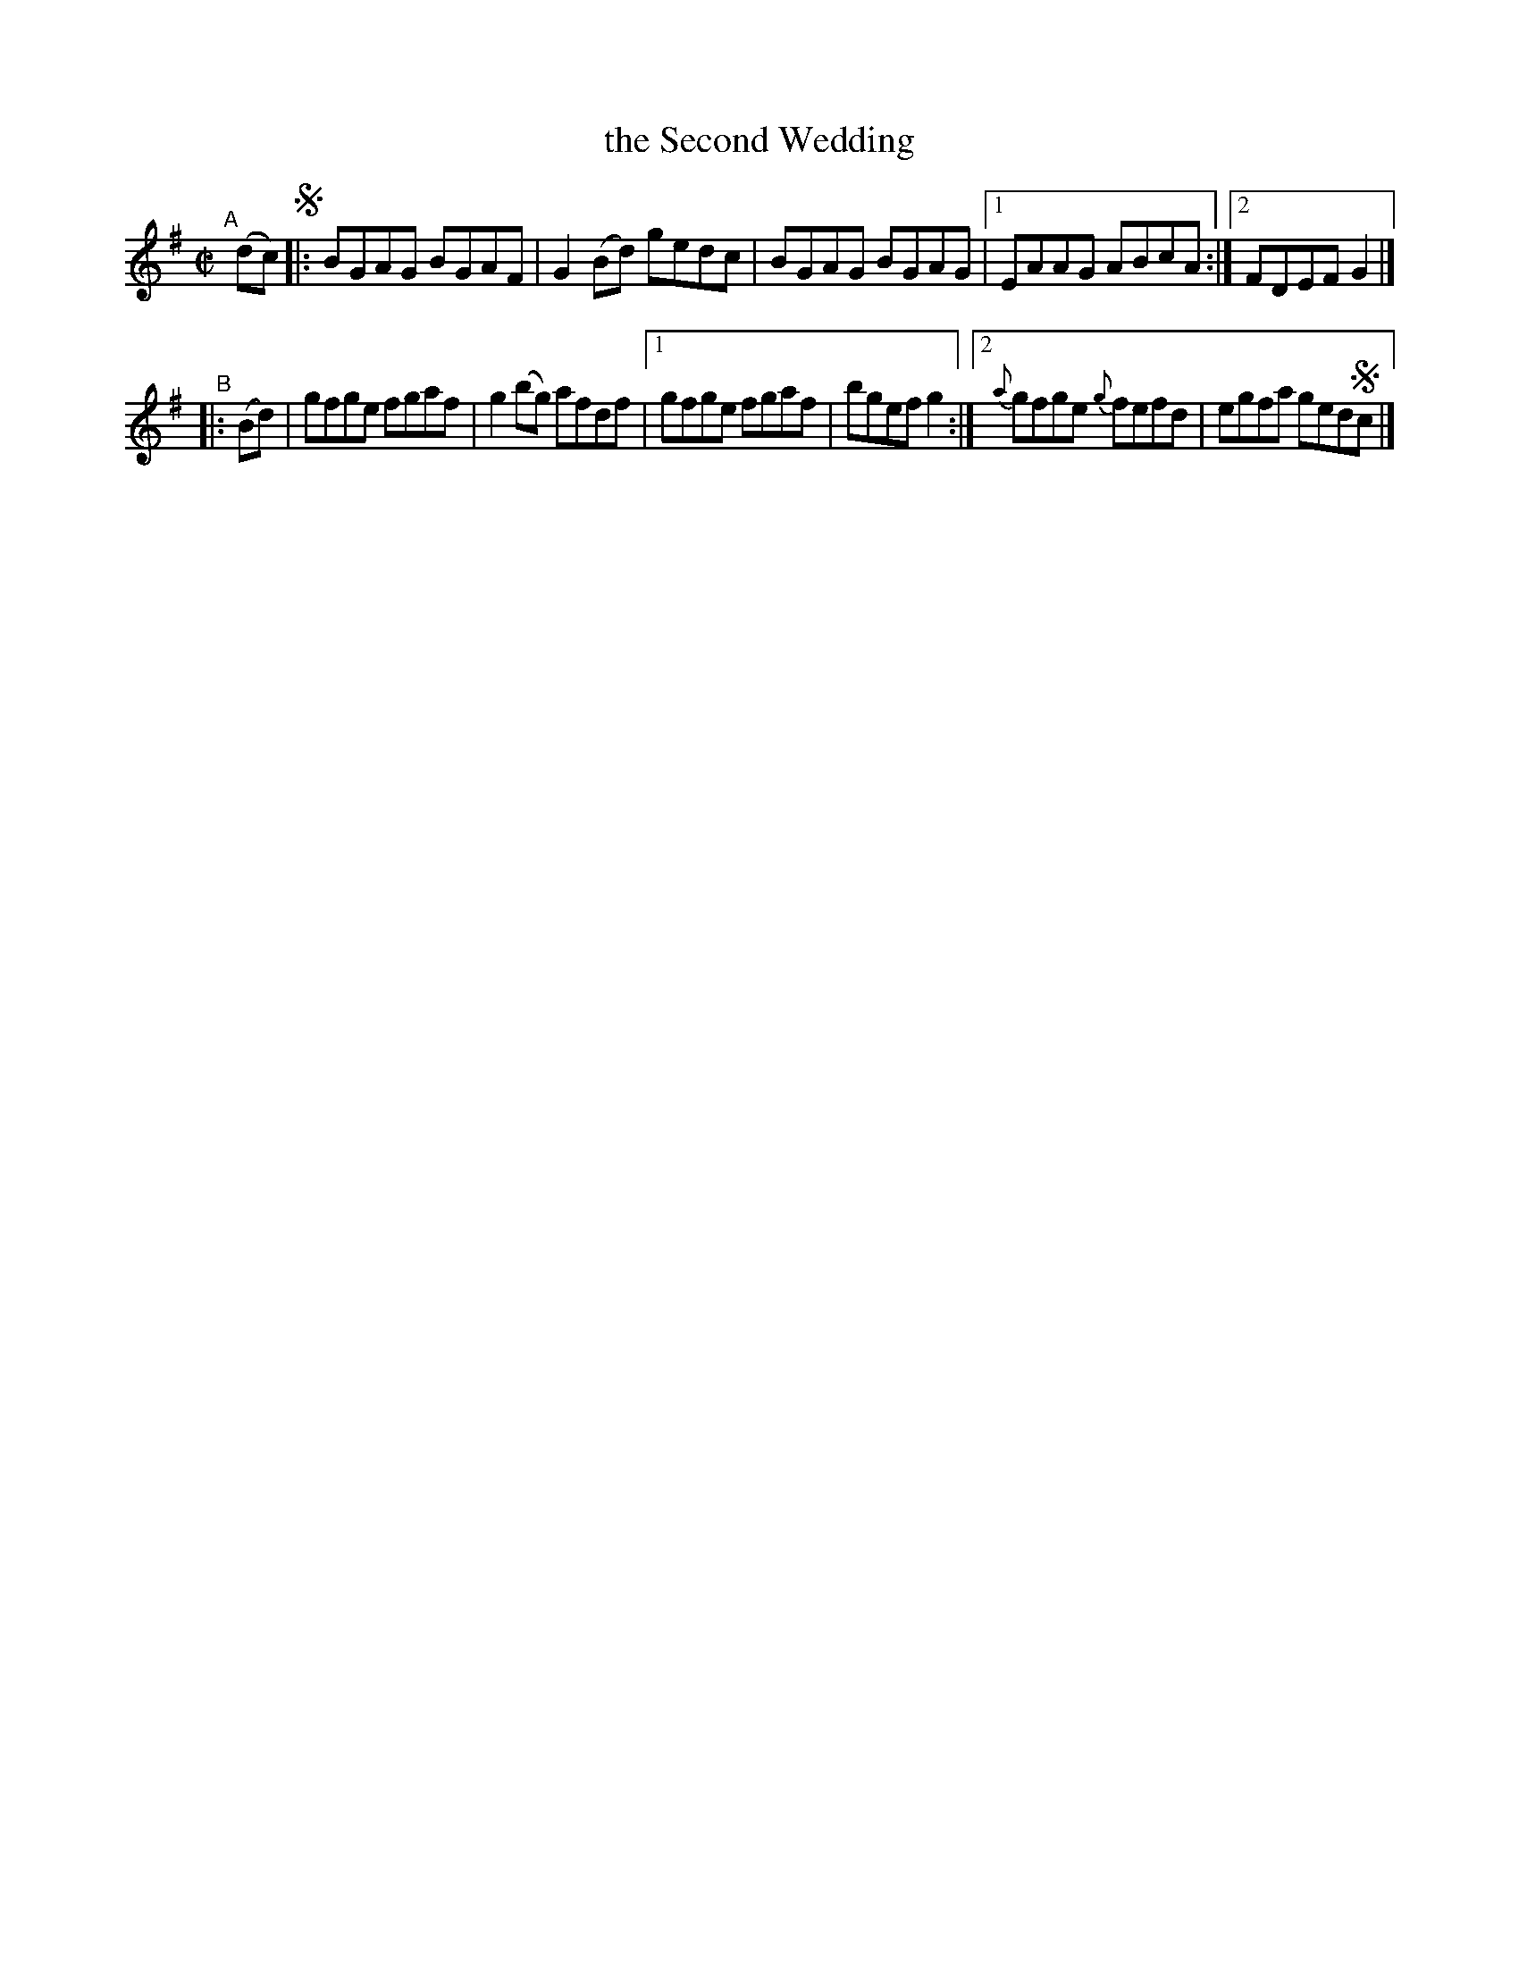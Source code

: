 X: 677
T: the Second Wedding
R: reel
%S: s:2 b:11(5+6)
B: Francis O'Neill: "The Dance Music of Ireland" (1907) #677
Z: Frank Nordberg - http://www.musicaviva.com
F: http://www.musicaviva.com/abc/tunes/ireland/oneill-1001/0677/oneill-1001-0677-1.abc
N: It's not clear whether this tune should end with the A or B strain; there's no fermata.
N: Compacted via repeats and multiple endings [JC]
M: C|
L: 1/8
K: G
"^A"[|] (dc) !segno!\
|: BGAG BGAF | G2(Bd) gedc | BGAG BGAG |\
[1 EAAG ABcA :|[2 FDEF G2 |]
"^B"\
|: (Bd) | gfge fgaf | g2(bg) afdf |\
[1 gfge fgaf | bgef g2 :|\
[2 {a}gfge {g}fefd | egfa ged!segno!c |]
